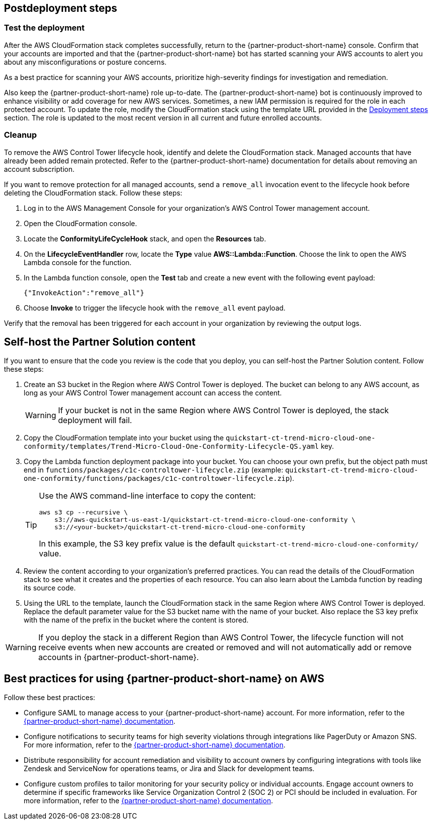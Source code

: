 // Include any postdeployment steps here, such as steps necessary to test that the deployment was successful. If there are no postdeployment steps, leave this file empty.

== Postdeployment steps
=== Test the deployment
// If steps are required to test the deployment, add them here. If not, remove the heading
After the AWS CloudFormation stack completes successfully, return to the {partner-product-short-name} console. Confirm that your accounts are imported and that the {partner-product-short-name} bot has started scanning your AWS accounts to alert you about any misconfigurations or posture concerns.

As a best practice for scanning your AWS accounts, prioritize high-severity findings for investigation and remediation. 

Also keep the {partner-product-short-name} role up-to-date. The {partner-product-short-name} bot is continuously improved to enhance visibility or add coverage for new AWS services. Sometimes, a new IAM permission is required for the role in each protected account. To update the role, modify the CloudFormation stack using the template URL provided in the link:#_deployment_steps[Deployment steps] section. The role is updated to the most recent version in all current and future enrolled accounts.

=== Cleanup

To remove the AWS Control Tower lifecycle hook, identify and delete the CloudFormation stack. Managed accounts that have already been added remain protected. Refer to the {partner-product-short-name} documentation for details about removing an account subscription.

If you want to remove protection for all managed accounts, send a `remove_all` invocation event to the lifecycle hook before deleting the CloudFormation stack. Follow these steps:

. Log in to the AWS Management Console for your organization's AWS Control Tower management account.
. Open the CloudFormation console.
. Locate the *ConformityLifeCycleHook* stack, and open the *Resources* tab.
. On the *LifecycleEventHandler* row, locate the *Type* value *AWS::Lambda::Function*. Choose the link to open the AWS Lambda console for the function.
. In the Lambda function console, open the *Test* tab and create a new event with the following event payload:
+
....
{"InvokeAction":"remove_all"}
....
+
. Choose *Invoke* to trigger the lifecycle hook with the `remove_all` event payload.

Verify that the removal has been triggered for each account in your organization by reviewing the output logs. 

== Self-host the Partner Solution content

If you want to ensure that the code you review is the code that you deploy, you can self-host the Partner Solution content. Follow these steps:

. Create an S3 bucket in the Region where AWS Control Tower is deployed. The bucket can belong to any AWS account, as long as your AWS Control Tower management account can access the content.
+
WARNING: If your bucket is not in the same Region where AWS Control Tower is deployed, the stack deployment will fail.
+
. Copy the CloudFormation template into your bucket using the `quickstart-ct-trend-micro-cloud-one-conformity/templates/Trend-Micro-Cloud-One-Conformity-Lifecycle-QS.yaml` key.
. Copy the Lambda function deployment package into your bucket. You can choose your own prefix, but the object path must end in `functions/packages/c1c-controltower-lifecycle.zip` (example: `quickstart-ct-trend-micro-cloud-one-conformity/functions/packages/c1c-controltower-lifecycle.zip`). 
+
[TIP]
====
Use the AWS command-line interface to copy the content:
....
aws s3 cp --recursive \
    s3://aws-quickstart-us-east-1/quickstart-ct-trend-micro-cloud-one-conformity \
    s3://<your-bucket>/quickstart-ct-trend-micro-cloud-one-conformity
....
In this example, the S3 key prefix value is the default `quickstart-ct-trend-micro-cloud-one-conformity/` value.
====
+
. Review the content according to your organization's preferred practices. You can read the details of the CloudFormation stack to see what it creates and the properties of each resource. You can also learn about the Lambda function by reading its source code.
. Using the URL to the template, launch the CloudFormation stack in the same Region where AWS Control Tower is deployed. Replace the default parameter value for the S3 bucket name with the name of your bucket. Also replace the S3 key prefix with the name of the prefix in the bucket where the content is stored. 

WARNING: If you deploy the stack in a different Region than AWS Control Tower, the lifecycle function will not receive events when new accounts are created or removed and will not automatically add or remove accounts in {partner-product-short-name}.

== Best practices for using {partner-product-short-name} on AWS
// Provide post-deployment best practices for using the technology on AWS, including considerations such as migrating data, backups, ensuring high performance, high availability, etc. Link to software documentation for detailed information.

Follow these best practices:

* Configure SAML to manage access to your {partner-product-short-name} account. For more information, refer to the https://cloudconformity.atlassian.net/wiki/spaces/HELP/pages/134086850/Set+up+SAML+SSO+integration+for+Cloud+Conformity[{partner-product-short-name} documentation^].
* Configure notifications to security teams for high severity violations through integrations like PagerDuty or Amazon SNS. For more information, refer to the https://cloudconformity.atlassian.net/wiki/spaces/HELP/pages/58982475/Communication+Channels[{partner-product-short-name} documentation^].
* Distribute responsibility for account remediation and visibility to account owners by configuring integrations with tools like Zendesk and ServiceNow for operations teams, or Jira and Slack for development teams.
* Configure custom profiles to tailor monitoring for your security policy or individual accounts. Engage account owners to determine if specific frameworks like Service Organization Control 2 (SOC 2) or PCI should be included in evaluation. For more information, refer to the https://cloudconformity.atlassian.net/wiki/spaces/HELP/pages/142278677/Profiles[{partner-product-short-name} documentation^].
